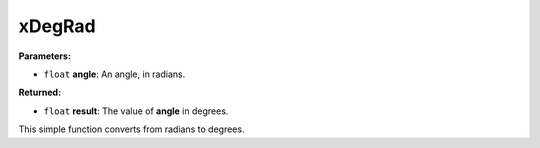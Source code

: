 
xDegRad
========================================================

**Parameters:**

- ``float`` **angle**: An angle, in radians.

**Returned:**

- ``float`` **result**: The value of **angle** in degrees.

This simple function converts from radians to degrees.
